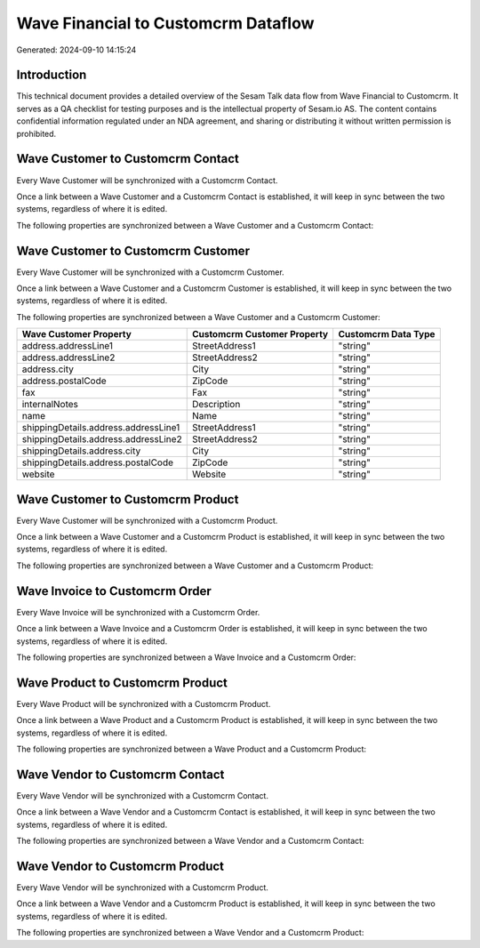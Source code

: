 ====================================
Wave Financial to Customcrm Dataflow
====================================

Generated: 2024-09-10 14:15:24

Introduction
------------

This technical document provides a detailed overview of the Sesam Talk data flow from Wave Financial to Customcrm. It serves as a QA checklist for testing purposes and is the intellectual property of Sesam.io AS. The content contains confidential information regulated under an NDA agreement, and sharing or distributing it without written permission is prohibited.

Wave Customer to Customcrm Contact
----------------------------------
Every Wave Customer will be synchronized with a Customcrm Contact.

Once a link between a Wave Customer and a Customcrm Contact is established, it will keep in sync between the two systems, regardless of where it is edited.

The following properties are synchronized between a Wave Customer and a Customcrm Contact:

.. list-table::
   :header-rows: 1

   * - Wave Customer Property
     - Customcrm Contact Property
     - Customcrm Data Type


Wave Customer to Customcrm Customer
-----------------------------------
Every Wave Customer will be synchronized with a Customcrm Customer.

Once a link between a Wave Customer and a Customcrm Customer is established, it will keep in sync between the two systems, regardless of where it is edited.

The following properties are synchronized between a Wave Customer and a Customcrm Customer:

.. list-table::
   :header-rows: 1

   * - Wave Customer Property
     - Customcrm Customer Property
     - Customcrm Data Type
   * - address.addressLine1
     - StreetAddress1
     - "string"
   * - address.addressLine2
     - StreetAddress2
     - "string"
   * - address.city
     - City
     - "string"
   * - address.postalCode
     - ZipCode
     - "string"
   * - fax
     - Fax
     - "string"
   * - internalNotes
     - Description
     - "string"
   * - name
     - Name
     - "string"
   * - shippingDetails.address.addressLine1
     - StreetAddress1
     - "string"
   * - shippingDetails.address.addressLine2
     - StreetAddress2
     - "string"
   * - shippingDetails.address.city
     - City
     - "string"
   * - shippingDetails.address.postalCode
     - ZipCode
     - "string"
   * - website
     - Website
     - "string"


Wave Customer to Customcrm Product
----------------------------------
Every Wave Customer will be synchronized with a Customcrm Product.

Once a link between a Wave Customer and a Customcrm Product is established, it will keep in sync between the two systems, regardless of where it is edited.

The following properties are synchronized between a Wave Customer and a Customcrm Product:

.. list-table::
   :header-rows: 1

   * - Wave Customer Property
     - Customcrm Product Property
     - Customcrm Data Type


Wave Invoice to Customcrm Order
-------------------------------
Every Wave Invoice will be synchronized with a Customcrm Order.

Once a link between a Wave Invoice and a Customcrm Order is established, it will keep in sync between the two systems, regardless of where it is edited.

The following properties are synchronized between a Wave Invoice and a Customcrm Order:

.. list-table::
   :header-rows: 1

   * - Wave Invoice Property
     - Customcrm Order Property
     - Customcrm Data Type


Wave Product to Customcrm Product
---------------------------------
Every Wave Product will be synchronized with a Customcrm Product.

Once a link between a Wave Product and a Customcrm Product is established, it will keep in sync between the two systems, regardless of where it is edited.

The following properties are synchronized between a Wave Product and a Customcrm Product:

.. list-table::
   :header-rows: 1

   * - Wave Product Property
     - Customcrm Product Property
     - Customcrm Data Type


Wave Vendor to Customcrm Contact
--------------------------------
Every Wave Vendor will be synchronized with a Customcrm Contact.

Once a link between a Wave Vendor and a Customcrm Contact is established, it will keep in sync between the two systems, regardless of where it is edited.

The following properties are synchronized between a Wave Vendor and a Customcrm Contact:

.. list-table::
   :header-rows: 1

   * - Wave Vendor Property
     - Customcrm Contact Property
     - Customcrm Data Type


Wave Vendor to Customcrm Product
--------------------------------
Every Wave Vendor will be synchronized with a Customcrm Product.

Once a link between a Wave Vendor and a Customcrm Product is established, it will keep in sync between the two systems, regardless of where it is edited.

The following properties are synchronized between a Wave Vendor and a Customcrm Product:

.. list-table::
   :header-rows: 1

   * - Wave Vendor Property
     - Customcrm Product Property
     - Customcrm Data Type

